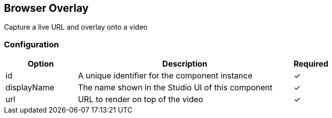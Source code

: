 == Browser Overlay
Capture a live URL and overlay onto a video

=== Configuration
[cols="2,6,^1",options="header"]
|===
|Option | Description | Required
| id | A unique identifier for the component instance | ✓
| displayName | The name shown in the Studio UI of this component | ✓
| url | URL to render on top of the video |  ✓
|===

